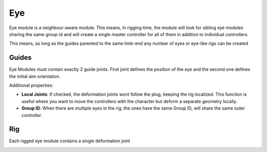 .. _eye:

=========
Eye
=========

Eye module is a neighbour-aware module. This means, in rigging time, the module will look for sibling eye modules sharing the same group id and will
create a single master controller for all of them in addition to individual controllers.

This means, as long as the guides parented to the same limb-end any number of eyes or eye-like rigs can be created

Guides
------

Eye Modules must contain exactly 2 guide joints. First joint defines the position of the eye and the second one defines the initial aim orientation.

Additional properties:

- **Local Joints**: If checked, the deformation joints wont follow the plug, keeping the rig localized. This function is useful where you want to move the controllers with the character but deform a separate geometry locally.
- **Group ID**: When there are multiple eyes in the rig, the ones have the same Group ID, will share the same outer controller.

.. image:: /_images/eye_guides.png




Rig
---

Each rigged eye module contains a single deformation joint

.. image:: /_images/eye_rig.png


